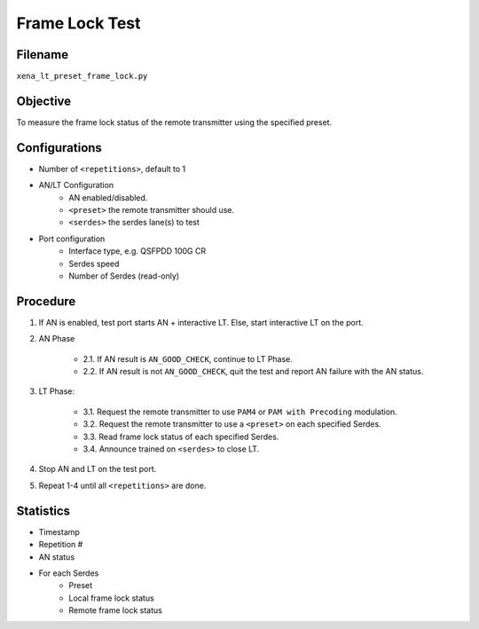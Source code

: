 
Frame Lock Test
=================

Filename
---------

``xena_lt_preset_frame_lock.py``

Objective
----------

To measure the frame lock status of the remote transmitter using the specified preset.

Configurations
--------------

* Number of ``<repetitions>``, default to 1
* AN/LT Configuration
    * AN enabled/disabled.
    * ``<preset>`` the remote transmitter should use.
    * ``<serdes>`` the serdes lane(s) to test
* Port configuration
    * Interface type, e.g. QSFPDD 100G CR
    * Serdes speed
    * Number of Serdes (read-only)

Procedure
-----------

1. If AN is enabled, test port starts AN + interactive LT. Else, start interactive LT on the port.

2. AN Phase

    * 2.1. If AN result is ``AN_GOOD_CHECK``, continue to LT Phase.
    * 2.2. If AN result is not ``AN_GOOD_CHECK``, quit the test and report AN failure with the AN status.

3. LT Phase:

    * 3.1. Request the remote transmitter to use ``PAM4`` or ``PAM with Precoding`` modulation.
    * 3.2. Request the remote transmitter to use a ``<preset>`` on each specified Serdes.
    * 3.3. Read frame lock status of each specified Serdes.
    * 3.4. Announce trained on ``<serdes>`` to close LT.

4. Stop AN and LT on the test port.
5. Repeat 1-4 until all ``<repetitions>`` are done.

Statistics
-----------
* Timestamp
* Repetition #
* AN status
* For each Serdes
    * Preset
    * Local frame lock status 
    * Remote frame lock status
